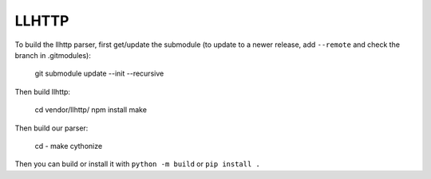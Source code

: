 LLHTTP
======

To build the llhttp parser, first get/update the submodule (to update to a
newer release, add ``--remote`` and check the branch in .gitmodules):

    git submodule update --init --recursive

Then build llhttp:

    cd vendor/llhttp/
    npm install
    make

Then build our parser:

    cd -
    make cythonize

Then you can build or install it with ``python -m build`` or ``pip install .``
